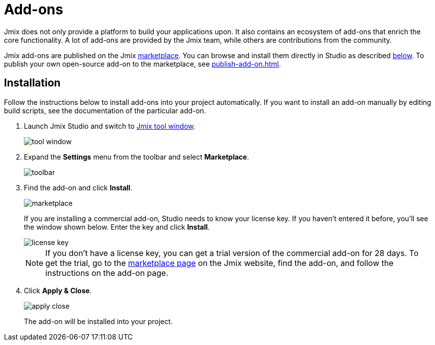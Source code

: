 = Add-ons

Jmix does not only provide a platform to build your applications upon. It also contains an ecosystem of add-ons that enrich the core functionality. A lot of add-ons are provided by the Jmix team, while others are contributions from the community.

Jmix add-ons are published on the Jmix https://www.jmix.io/marketplace/[marketplace^]. You can browse and install them directly in Studio as described <<installation,below>>. To publish your own open-source add-on to the marketplace, see xref:publish-add-on.adoc[].

[[installation]]
== Installation

Follow the instructions below to install add-ons into your project automatically. If you want to install an add-on manually by editing build scripts, see the documentation of the particular add-on.

. Launch Jmix Studio and switch to xref:studio:tool-window.adoc[Jmix tool window].
+
image::addons/tool-window.png[align="center"]

. Expand the *Settings* menu from the toolbar and select *Marketplace*.
+
image::addons/toolbar.png[align="center"]

. Find the add-on and click *Install*.
+
image::addons/marketplace.png[align="center"]
+
If you are installing a commercial add-on, Studio needs to know your license key. If you haven’t entered it before, you’ll see the window shown below. Enter the key and click *Install*.
+
image::addons/license-key.png[align="center"]
+
NOTE: If you don't have a license key, you can get a trial version of the commercial add-on for 28 days. To get the trial, go to the https://www.jmix.io/marketplace/[marketplace page^] on the Jmix website, find the add-on, and follow the instructions on the add-on page.

. Click *Apply & Close*.
+
image::addons/apply-close.png[align="center"]
+
The add-on will be installed into your project.
